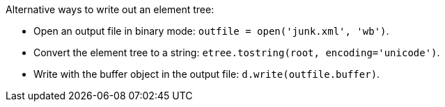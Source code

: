 
Alternative ways to write out an element tree:

- Open an output file in binary mode:
  `outfile = open('junk.xml', 'wb')`.

- Convert the element tree to a string:
  `etree.tostring(root, encoding='unicode')`.

- Write with the buffer object in the output file:
  `d.write(outfile.buffer)`.
